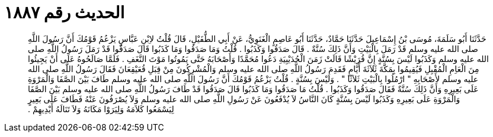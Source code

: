 
= الحديث رقم ١٨٨٧

[quote.hadith]
حَدَّثَنَا أَبُو سَلَمَةَ، مُوسَى بْنُ إِسْمَاعِيلَ حَدَّثَنَا حَمَّادٌ، حَدَّثَنَا أَبُو عَاصِمٍ الْغَنَوِيُّ، عَنْ أَبِي الطُّفَيْلِ، قَالَ قُلْتُ لاِبْنِ عَبَّاسٍ يَزْعُمُ قَوْمُكَ أَنَّ رَسُولَ اللَّهِ صلى الله عليه وسلم قَدْ رَمَلَ بِالْبَيْتِ وَأَنَّ ذَلِكَ سُنَّةٌ ‏.‏ قَالَ صَدَقُوا وَكَذَبُوا ‏.‏ قُلْتُ وَمَا صَدَقُوا وَمَا كَذَبُوا قَالَ صَدَقُوا قَدْ رَمَلَ رَسُولُ اللَّهِ صلى الله عليه وسلم وَكَذَبُوا لَيْسَ بِسُنَّةٍ إِنَّ قُرَيْشًا قَالَتْ زَمَنَ الْحُدَيْبِيَةِ دَعُوا مُحَمَّدًا وَأَصْحَابَهُ حَتَّى يَمُوتُوا مَوْتَ النَّغَفِ ‏.‏ فَلَمَّا صَالَحُوهُ عَلَى أَنْ يَجِيئُوا مِنَ الْعَاِمِ الْمُقْبِلِ فَيُقِيمُوا بِمَكَّةَ ثَلاَثَةَ أَيَّامٍ فَقَدِمَ رَسُولُ اللَّهِ صلى الله عليه وسلم وَالْمُشْرِكُونَ مِنْ قِبَلِ قُعَيْقِعَانَ فَقَالَ رَسُولُ اللَّهِ صلى الله عليه وسلم لأَصْحَابِهِ ‏"‏ ارْمُلُوا بِالْبَيْتِ ثَلاَثًا ‏"‏ ‏.‏ وَلَيْسَ بِسُنَّةٍ ‏.‏ قُلْتُ يَزْعُمُ قَوْمُكَ أَنَّ رَسُولَ اللَّهِ صلى الله عليه وسلم طَافَ بَيْنَ الصَّفَا وَالْمَرْوَةِ عَلَى بَعِيرِهِ وَأَنَّ ذَلِكَ سُنَّةٌ فَقَالَ صَدَقُوا وَكَذَبُوا ‏.‏ قُلْتُ مَا صَدَقُوا وَمَا كَذَبُوا قَالَ صَدَقُوا قَدْ طَافَ رَسُولُ اللَّهِ صلى الله عليه وسلم بَيْنَ الصَّفَا وَالْمَرْوَةِ عَلَى بَعِيرِهِ وَكَذَبُوا لَيْسَ بِسُنَّةٍ كَانَ النَّاسُ لاَ يُدْفَعُونَ عَنْ رَسُولِ اللَّهِ صلى الله عليه وسلم وَلاَ يُصْرَفُونَ عَنْهُ فَطَافَ عَلَى بَعِيرٍ لِيَسْمَعُوا كَلاَمَهُ وَلِيَرَوْا مَكَانَهُ وَلاَ تَنَالَهُ أَيْدِيهِمْ ‏.‏